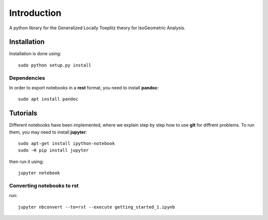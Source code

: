 Introduction
============

A python library for the Generalized Locally Toeplitz theory for IsoGeometric Analysis.

Installation
************

Installation is done using::

  sudo python setup.py install

Dependencies
^^^^^^^^^^^^

In order to export notebooks in a **rest** format, you need to install **pandoc**::

  sudo apt install pandoc

Tutorials
*********

Different notebooks have been implemented, where we explain step by step how to use **glt** for diffrent problems. To run them, you may need to install **jupyter**::

  sudo apt-get install ipython-notebook
  sudo -H pip install jupyter

then run it using::

  jupyter notebook

Converting notebooks to rst
^^^^^^^^^^^^^^^^^^^^^^^^^^^

run::

  jupyter nbconvert --to=rst --execute getting_started_1.ipynb
